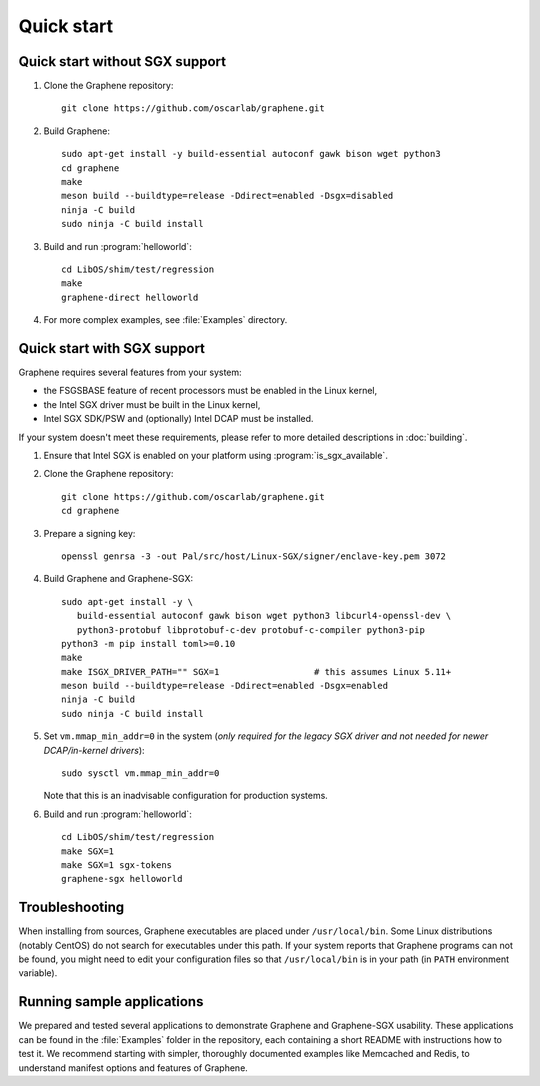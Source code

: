 Quick start
===========

.. highlight:: sh

Quick start without SGX support
-------------------------------

#. Clone the Graphene repository::

      git clone https://github.com/oscarlab/graphene.git

#. Build Graphene::

      sudo apt-get install -y build-essential autoconf gawk bison wget python3
      cd graphene
      make
      meson build --buildtype=release -Ddirect=enabled -Dsgx=disabled
      ninja -C build
      sudo ninja -C build install

#. Build and run :program:`helloworld`::

      cd LibOS/shim/test/regression
      make
      graphene-direct helloworld

#. For more complex examples, see :file:`Examples` directory.

Quick start with SGX support
-------------------------------

Graphene requires several features from your system:

- the FSGSBASE feature of recent processors must be enabled in the Linux kernel,
- the Intel SGX driver must be built in the Linux kernel,
- Intel SGX SDK/PSW and (optionally) Intel DCAP must be installed.

If your system doesn't meet these requirements, please refer to more detailed
descriptions in :doc:`building`.

#. Ensure that Intel SGX is enabled on your platform using
   :program:`is_sgx_available`.

#. Clone the Graphene repository::

      git clone https://github.com/oscarlab/graphene.git
      cd graphene

#. Prepare a signing key::

      openssl genrsa -3 -out Pal/src/host/Linux-SGX/signer/enclave-key.pem 3072

#. Build Graphene and Graphene-SGX::

      sudo apt-get install -y \
         build-essential autoconf gawk bison wget python3 libcurl4-openssl-dev \
         python3-protobuf libprotobuf-c-dev protobuf-c-compiler python3-pip
      python3 -m pip install toml>=0.10
      make
      make ISGX_DRIVER_PATH="" SGX=1                  # this assumes Linux 5.11+
      meson build --buildtype=release -Ddirect=enabled -Dsgx=enabled
      ninja -C build
      sudo ninja -C build install

#. Set ``vm.mmap_min_addr=0`` in the system (*only required for the legacy SGX
   driver and not needed for newer DCAP/in-kernel drivers*)::

      sudo sysctl vm.mmap_min_addr=0

   Note that this is an inadvisable configuration for production systems.

#. Build and run :program:`helloworld`::

      cd LibOS/shim/test/regression
      make SGX=1
      make SGX=1 sgx-tokens
      graphene-sgx helloworld

Troubleshooting
---------------

When installing from sources, Graphene executables are placed under
``/usr/local/bin``. Some Linux distributions (notably CentOS) do not search for
executables under this path. If your system reports that Graphene programs can
not be found, you might need to edit your configuration files so that
``/usr/local/bin`` is in your path (in ``PATH`` environment variable).

Running sample applications
---------------------------

We prepared and tested several applications to demonstrate Graphene and
Graphene-SGX usability. These applications can be found in the :file:`Examples`
folder in the repository, each containing a short README with instructions how
to test it. We recommend starting with simpler, thoroughly documented examples
like Memcached and Redis, to understand manifest options and features of
Graphene.
